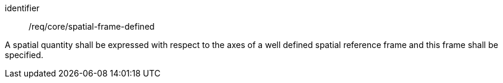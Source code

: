 [requirement,model=ogc]
====
[%metadata]
identifier:: /req/core/spatial-frame-defined

A spatial quantity shall be expressed with respect to the axes of a well defined spatial reference frame and this frame shall be specified.
====
